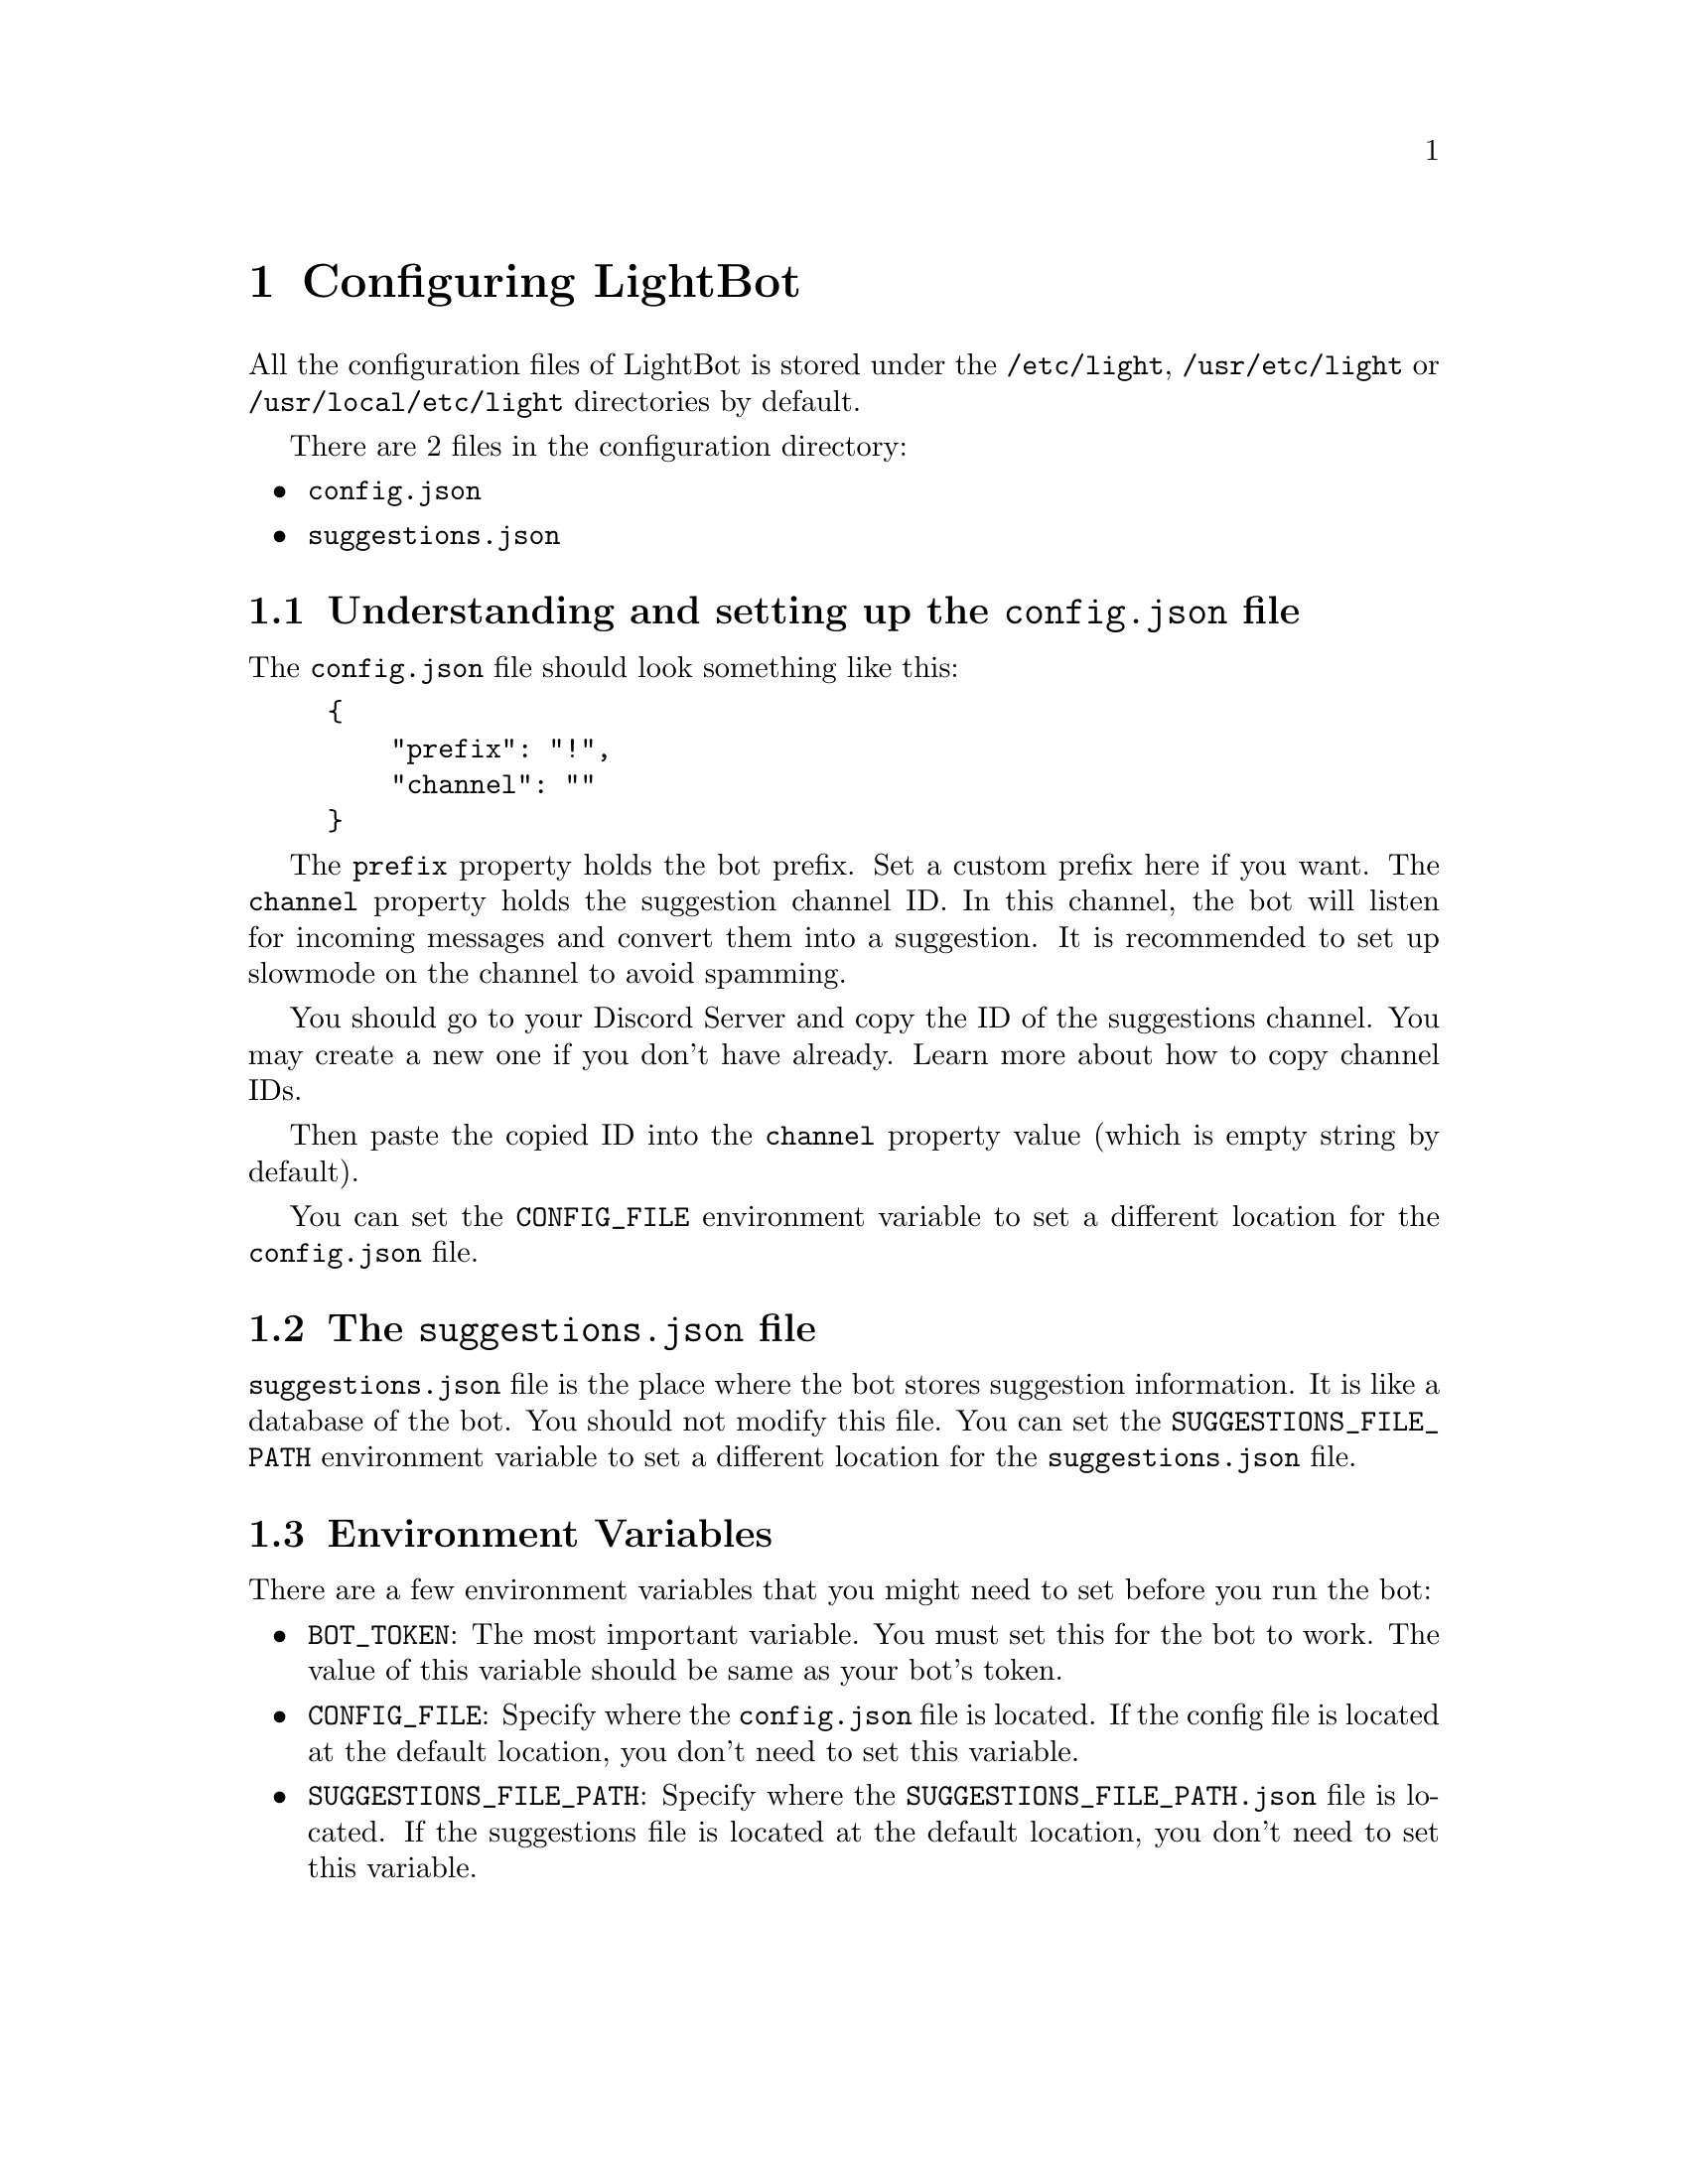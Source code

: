 @chapter Configuring LightBot

All the configuration files of LightBot is stored under the @code{/etc/light}, @code{/usr/etc/light} or @code{/usr/local/etc/light} directories by default.

There are 2 files in the configuration directory:

@itemize @bullet
@item @code{config.json}
@item @code{suggestions.json}
@end itemize

@section Understanding and setting up the @code{config.json} file

The @code{config.json} file should look something like this:

@example
@{
    "prefix": "!",
    "channel": ""
@}
@end example

The @code{prefix} property holds the bot prefix. Set a custom prefix here if you want.
The @code{channel} property holds the suggestion channel ID. In this channel, the bot will listen for incoming messages and convert them into a suggestion. 
It is recommended to set up slowmode on the channel to avoid spamming.

You should go to your Discord Server and copy the ID of the suggestions channel. You may create a new one if you don't have already. 
@url{https://support.discord.com/hc/en-us/articles/206346498-Where-can-I-find-my-User-Server-Message-ID-, Learn more about how to copy channel IDs, Learn more about how to copy channel IDs}.

Then paste the copied ID into the @code{channel} property value (which is empty string by default).

You can set the @code{CONFIG_FILE} environment variable to set a different location for the @code{config.json} file.

@section The @code{suggestions.json} file
@code{suggestions.json} file is the place where the bot stores suggestion information. It is like a database of the bot. You should not modify this file.
You can set the @code{SUGGESTIONS_FILE_PATH} environment variable to set a different location for the @code{suggestions.json} file.

@section Environment Variables
There are a few environment variables that you might need to set before you run the bot:

@itemize @bullet
@item
@b{@code{BOT_TOKEN}}: The most important variable. You must set this for the bot to work. The value of this variable should be same as your bot's token.

@item 
@b{@code{CONFIG_FILE}}: Specify where the @code{config.json} file is located. If the config file is located at the default location, you don't need to set this variable.

@item
@b{@code{SUGGESTIONS_FILE_PATH}}: Specify where the @code{SUGGESTIONS_FILE_PATH.json} file is located. If the suggestions file is located at the default location, you don't need to set this variable.
@end itemize